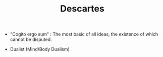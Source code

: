 #+TITLE: Descartes
#+BRAIN_CHILDREN: Two%20Proofs%20of%20God

#+BRAIN_PARENTS: The%20Renaissance

- "Cogito ergo sum" : The most basic of all ideas, the existence of which
  cannot be disputed. 

- Dualist (Mind/Body Dualism)
